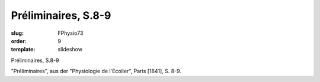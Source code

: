 Préliminaires, S.8-9
====================

:slug: FPhysio73
:order: 9
:template: slideshow

Préliminaires, S.8-9

"Préliminaires", aus der "Physiologie de l'Ecolier", Paris [1841], S. 8-9.
